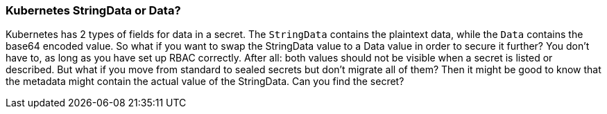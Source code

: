 === Kubernetes StringData or Data?

Kubernetes has 2 types of fields for data in a secret. The `StringData` contains the plaintext data, while the `Data` contains the base64 encoded value.
So what if you want to swap the StringData value to a Data value in order to secure it further?
You don't have to, as long as you have set up RBAC correctly. After all: both values should not be visible when a secret is listed or described. But what if you move from standard to sealed secrets but don't migrate all of them?
Then it might be good to know that the metadata might contain the actual value of the StringData.
Can you find the secret?
